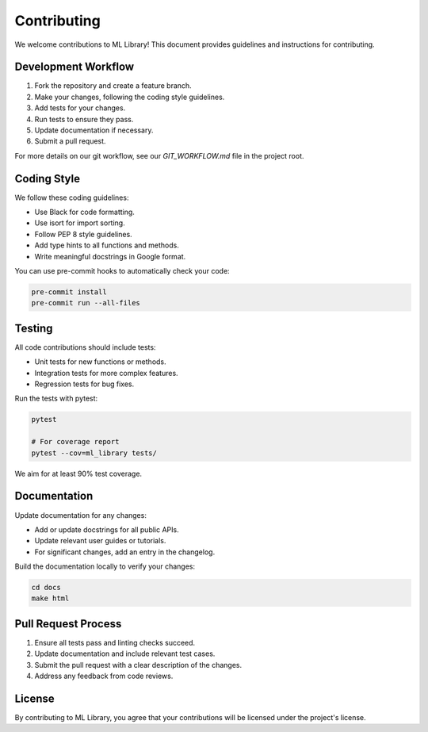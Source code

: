 Contributing
===========

We welcome contributions to ML Library! This document provides guidelines and instructions for contributing.

Development Workflow
------------------

1. Fork the repository and create a feature branch.
2. Make your changes, following the coding style guidelines.
3. Add tests for your changes.
4. Run tests to ensure they pass.
5. Update documentation if necessary.
6. Submit a pull request.

For more details on our git workflow, see our `GIT_WORKFLOW.md` file in the project root.

Coding Style
-----------

We follow these coding guidelines:

* Use Black for code formatting.
* Use isort for import sorting.
* Follow PEP 8 style guidelines.
* Add type hints to all functions and methods.
* Write meaningful docstrings in Google format.

You can use pre-commit hooks to automatically check your code:

.. code-block:: bash

    pre-commit install
    pre-commit run --all-files

Testing
------

All code contributions should include tests:

* Unit tests for new functions or methods.
* Integration tests for more complex features.
* Regression tests for bug fixes.

Run the tests with pytest:

.. code-block:: bash

    pytest

    # For coverage report
    pytest --cov=ml_library tests/

We aim for at least 90% test coverage.

Documentation
------------

Update documentation for any changes:

* Add or update docstrings for all public APIs.
* Update relevant user guides or tutorials.
* For significant changes, add an entry in the changelog.

Build the documentation locally to verify your changes:

.. code-block:: bash

    cd docs
    make html

Pull Request Process
------------------

1. Ensure all tests pass and linting checks succeed.
2. Update documentation and include relevant test cases.
3. Submit the pull request with a clear description of the changes.
4. Address any feedback from code reviews.

License
------

By contributing to ML Library, you agree that your contributions will be licensed under the project's license.
